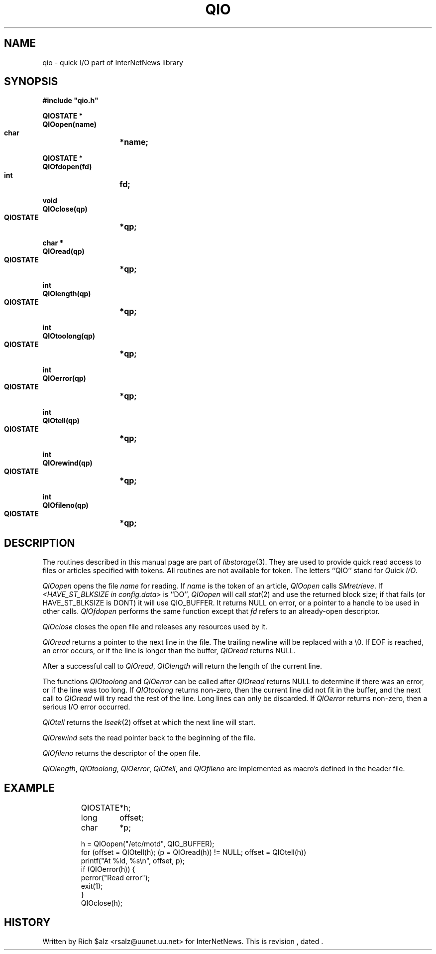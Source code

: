 .\" $Revision$
.TH QIO 3
.SH NAME
qio \- quick I/O part of InterNetNews library
.SH SYNOPSIS
.nf
.ta \w'    unsigned long    'u
.B
#include "qio.h"

.B "QIOSTATE *"
.B "QIOopen(name)"
.B "    char	*name;"

.B "QIOSTATE *"
.B "QIOfdopen(fd)"
.B "    int	fd;"

.B "void"
.B "QIOclose(qp)"
.B "    QIOSTATE	*qp;"

.B "char *"
.B "QIOread(qp)"
.B "    QIOSTATE	*qp;"

.B "int"
.B "QIOlength(qp)"
.B "    QIOSTATE	*qp;"

.B "int"
.B "QIOtoolong(qp)"
.B "    QIOSTATE	*qp;"

.B "int"
.B "QIOerror(qp)"
.B "    QIOSTATE	*qp;"

.B "int"
.B "QIOtell(qp)"
.B "    QIOSTATE	*qp;"

.B "int"
.B "QIOrewind(qp)"
.B "    QIOSTATE	*qp;"

.B "int"
.B "QIOfileno(qp)"
.B "    QIOSTATE	*qp;"
.SH DESCRIPTION
The routines described in this manual page are part of
.IR libstorage (3).
They are used to provide quick read access to files or articles specified
with tokens.
All routines are not available for token.
The letters ``QIO'' stand for
.IR Q uick
.IR I/O .
.PP
.I QIOopen
opens the file
.I name
for reading.  If 
.I name
is the token of an article,
.I QIOopen
calls
.IR SMretrieve .
If 
.I <HAVE_ST_BLKSIZE in config.data>
is ``DO'',
.I QIOopen
will call
.IR stat (2)
and use the returned block size; if that fails (or HAVE_ST_BLKSIZE is DONT)
it will use QIO_BUFFER.
It returns NULL on error, or a pointer to a handle to be used in other calls.
.I QIOfdopen
performs the same function except that
.I fd
refers to an already-open descriptor.
.PP
.I QIOclose
closes the open file and releases any resources used by it.
.PP
.I QIOread
returns a pointer to the next line in the file.
The trailing newline will be replaced with a \e0.
If EOF is reached, an error occurs, or if the line is longer than the
buffer,
.I QIOread
returns NULL.
.PP
After a successful call to
.IR QIOread ,
.I QIOlength
will return the length of the current line.
.PP
The functions
.I QIOtoolong
and
.I QIOerror
can be called after
.I QIOread
returns NULL to determine if there was an error, or if the line was
too long.
If
.I QIOtoolong
returns non-zero, then the current line did not fit in the buffer, and the
next call to
.I QIOread
will try read the rest of the line.
Long lines can only be discarded.
If
.I QIOerror
returns non-zero, then a serious I/O error occurred.
.PP
.I QIOtell
returns the
.IR lseek (2)
offset at which the next line will start.
.PP
.I QIOrewind
sets the read pointer back to the beginning of the file.
.PP
.I QIOfileno
returns the descriptor of the open file.
.PP
.IR QIOlength ,
.IR QIOtoolong ,
.IR QIOerror ,
.IR QIOtell ,
and
.I QIOfileno
are implemented as macro's defined in the header file.
.SH EXAMPLE
.RS
.nf
QIOSTATE	*h;
long	offset;
char	*p;

h = QIOopen("/etc/motd", QIO_BUFFER);
for (offset = QIOtell(h); (p = QIOread(h)) != NULL; offset = QIOtell(h))
    printf("At %ld, %s\en", offset, p);
if (QIOerror(h)) {
    perror("Read error");
    exit(1);
}
QIOclose(h);
.fi
.RE
.SH HISTORY
Written by Rich $alz <rsalz@uunet.uu.net> for InterNetNews.
.de R$
This is revision \\$3, dated \\$4.
..
.R$ $Id$
